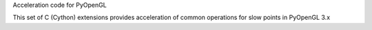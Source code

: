Acceleration code for PyOpenGL

This set of C (Cython) extensions provides acceleration of common operations
for slow points in PyOpenGL 3.x


